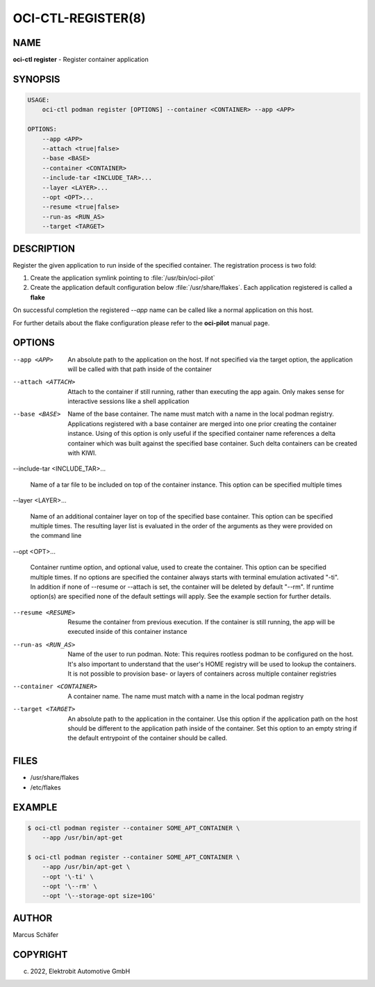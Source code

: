 OCI-CTL-REGISTER(8)
===================

NAME
----

**oci-ctl register** - Register container application

SYNOPSIS
--------

.. code:: bash

   USAGE:
       oci-ctl podman register [OPTIONS] --container <CONTAINER> --app <APP>

   OPTIONS:
       --app <APP>
       --attach <true|false>
       --base <BASE>
       --container <CONTAINER>
       --include-tar <INCLUDE_TAR>...
       --layer <LAYER>...
       --opt <OPT>...
       --resume <true|false>
       --run-as <RUN_AS>
       --target <TARGET>

DESCRIPTION
-----------

Register the given application to run inside of the specified container.
The registration process is two fold:

1. Create the application symlink pointing to :file:`/usr/bin/oci-pilot`
2. Create the application default configuration below :file:`/usr/share/flakes`.
   Each application registered is called a **flake**

On successful completion the registered *--app* name can be called
like a normal application on this host.

For further details about the flake configuration please refer to
the **oci-pilot** manual page.

OPTIONS
-------

--app <APP>

  An absolute path to the application on the host. If not
  specified via the target option, the application will be
  called with that path inside of the container

--attach <ATTACH>

  Attach to the container if still running, rather than executing
  the app again. Only makes sense for interactive sessions like a
  shell application

--base <BASE>

  Name of the base container. The name must match with a name in
  the local podman registry. Applications registered with a base
  container are merged into one prior creating the container
  instance. Using of this option is only useful if the specified
  container name references a delta container which was built
  against the specified base container. Such delta containers
  can be created with KIWI.

--include-tar <INCLUDE_TAR>...

  Name of a tar file to be included on top of the container instance.
  This option can be specified multiple times

--layer <LAYER>...

  Name of an additional container layer on top of the specified
  base container. This option can be specified multiple times. The
  resulting layer list is evaluated in the order of the arguments
  as they were provided on the command line

--opt <OPT>...

  Container runtime option, and optional value, used to create the
  container. This option can be specified multiple times.
  If no options are specified the container always starts with
  terminal emulation activated "-ti". In addition if none of
  --resume or --attach is set, the container will be deleted by
  default "--rm". If runtime option(s) are specified none of the
  default settings will apply. See the example section for further
  details.

--resume <RESUME>

  Resume the container from previous execution. If the container is
  still running, the app will be executed inside of this container
  instance

--run-as <RUN_AS>

  Name of the user to run podman. Note: This requires rootless
  podman to be configured on the host. It's also important to
  understand that the user's HOME registry will be used to
  lookup the containers. It is not possible to provision
  base- or layers of containers across multiple container
  registries

--container <CONTAINER>

  A container name. The name must match with a name in the local
  podman registry

--target <TARGET>

  An absolute path to the application in the container. Use this option
  if the application path on the host should be different to the
  application path inside of the container. Set this option to an empty string
  if the default entrypoint of the container should
  be called.

FILES
-----

* /usr/share/flakes
* /etc/flakes

EXAMPLE
-------

.. code:: bash

   $ oci-ctl podman register --container SOME_APT_CONTAINER \
       --app /usr/bin/apt-get

   $ oci-ctl podman register --container SOME_APT_CONTAINER \
       --app /usr/bin/apt-get \
       --opt '\-ti' \
       --opt '\--rm' \
       --opt '\--storage-opt size=10G'

AUTHOR
------

Marcus Schäfer

COPYRIGHT
---------

(c) 2022, Elektrobit Automotive GmbH
